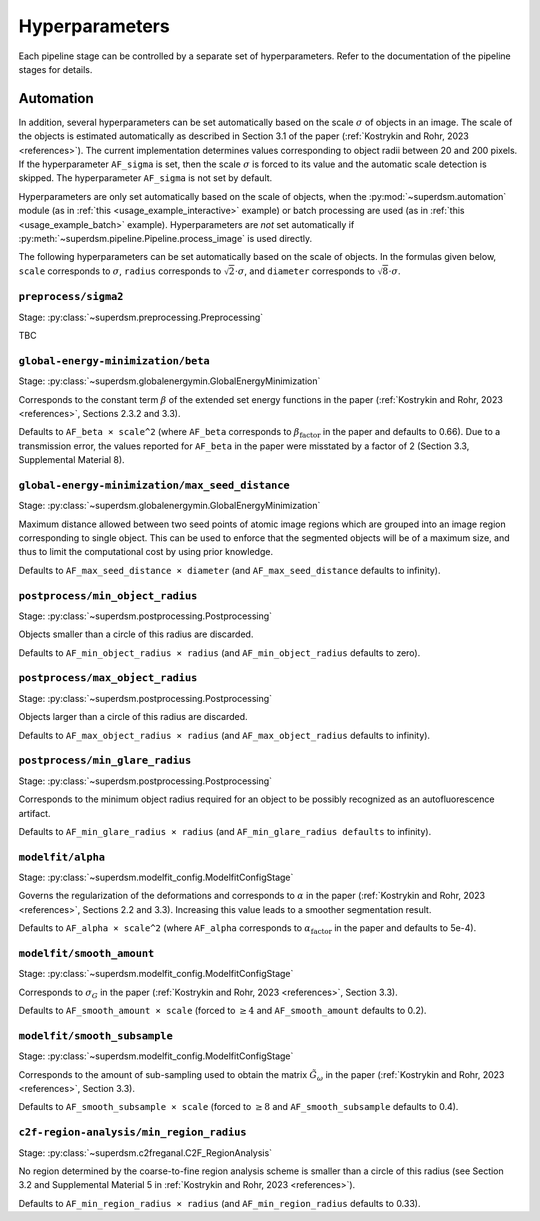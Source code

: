 .. _hyperparameters:

Hyperparameters
===============

Each pipeline stage can be controlled by a separate set of hyperparameters. Refer to the documentation of the pipeline stages for details.

Automation
----------

In addition, several hyperparameters can be set automatically based on the scale :math:`\sigma` of objects in an image. The scale of the objects is estimated automatically as described in Section 3.1 of the paper (:ref:`Kostrykin and Rohr, 2023 <references>`). The current implementation determines values corresponding to object radii between 20 and 200 pixels. If the hyperparameter ``AF_sigma`` is set, then the scale :math:`\sigma` is forced to its value and the automatic scale detection is skipped. The hyperparameter ``AF_sigma`` is not set by default.

Hyperparameters are only set automatically based on the scale of objects, when the :py:mod:`~superdsm.automation` module (as in :ref:`this <usage_example_interactive>` example) or batch processing are used (as in :ref:`this <usage_example_batch>` example). Hyperparameters are *not* set automatically if :py:meth:`~superdsm.pipeline.Pipeline.process_image` is used directly.

The following hyperparameters can be set automatically based on the scale of objects. In the formulas given below, ``scale`` corresponds to :math:`\sigma`, ``radius`` corresponds to :math:`\sqrt{2} \cdot \sigma`, and ``diameter`` corresponds to :math:`\sqrt{8} \cdot \sigma`.

``preprocess/sigma2``
^^^^^^^^^^^^^^^^^^^^^

Stage: :py:class:`~superdsm.preprocessing.Preprocessing`

TBC


``global-energy-minimization/beta``
^^^^^^^^^^^^^^^^^^^^^^^^^^^^^^^^^^^

Stage: :py:class:`~superdsm.globalenergymin.GlobalEnergyMinimization`

Corresponds to the constant term :math:`\beta` of the extended set energy functions in the paper (:ref:`Kostrykin and Rohr, 2023 <references>`, Sections 2.3.2 and 3.3).

Defaults to ``AF_beta × scale^2`` (where ``AF_beta`` corresponds to :math:`\beta_\text{factor}` in the paper and defaults to 0.66). Due to a transmission error, the values reported for ``AF_beta`` in the paper were misstated by a factor of 2 (Section 3.3, Supplemental Material 8).

``global-energy-minimization/max_seed_distance``
^^^^^^^^^^^^^^^^^^^^^^^^^^^^^^^^^^^^^^^^^^^^^^^^

Stage: :py:class:`~superdsm.globalenergymin.GlobalEnergyMinimization`

Maximum distance allowed between two seed points of atomic image regions which are grouped into an image region corresponding to single object. This can be used to enforce that the segmented objects will be of a maximum size, and thus to limit the computational cost by using prior knowledge.

Defaults to ``AF_max_seed_distance × diameter`` (and ``AF_max_seed_distance`` defaults to infinity).

``postprocess/min_object_radius``
^^^^^^^^^^^^^^^^^^^^^^^^^^^^^^^^^

Stage: :py:class:`~superdsm.postprocessing.Postprocessing`

Objects smaller than a circle of this radius are discarded.

Defaults to ``AF_min_object_radius × radius`` (and ``AF_min_object_radius`` defaults to zero).

``postprocess/max_object_radius``
^^^^^^^^^^^^^^^^^^^^^^^^^^^^^^^^^

Stage: :py:class:`~superdsm.postprocessing.Postprocessing`

Objects larger than a circle of this radius are discarded.

Defaults to ``AF_max_object_radius × radius`` (and ``AF_max_object_radius`` defaults to infinity).

``postprocess/min_glare_radius``
^^^^^^^^^^^^^^^^^^^^^^^^^^^^^^^^

Stage: :py:class:`~superdsm.postprocessing.Postprocessing`

Corresponds to the minimum object radius required for an object to be possibly recognized as an autofluorescence artifact.

Defaults to ``AF_min_glare_radius × radius`` (and ``AF_min_glare_radius defaults`` to infinity).

``modelfit/alpha``
^^^^^^^^^^^^^^^^^^

Stage: :py:class:`~superdsm.modelfit_config.ModelfitConfigStage`

Governs the regularization of the deformations and corresponds to :math:`\alpha` in the paper (:ref:`Kostrykin and Rohr, 2023 <references>`, Sections 2.2 and 3.3). Increasing this value leads to a smoother segmentation result.

Defaults to ``AF_alpha × scale^2`` (where ``AF_alpha`` corresponds to :math:`\alpha_\text{factor}` in the paper and defaults to 5e-4).

``modelfit/smooth_amount``
^^^^^^^^^^^^^^^^^^^^^^^^^^

Stage: :py:class:`~superdsm.modelfit_config.ModelfitConfigStage`

Corresponds to :math:`\sigma_G` in the paper (:ref:`Kostrykin and Rohr, 2023 <references>`, Section 3.3).

Defaults to ``AF_smooth_amount × scale`` (forced to :math:`\geq 4` and ``AF_smooth_amount`` defaults to 0.2).

``modelfit/smooth_subsample``
^^^^^^^^^^^^^^^^^^^^^^^^^^^^^

Stage: :py:class:`~superdsm.modelfit_config.ModelfitConfigStage`

Corresponds to the amount of sub-sampling used to obtain the matrix :math:`\tilde G_\omega` in the paper (:ref:`Kostrykin and Rohr, 2023 <references>`, Section 3.3).

Defaults to ``AF_smooth_subsample × scale`` (forced to :math:`\geq 8` and ``AF_smooth_subsample`` defaults to 0.4).

``c2f-region-analysis/min_region_radius``
^^^^^^^^^^^^^^^^^^^^^^^^^^^^^^^^^^^^^^^^^

Stage: :py:class:`~superdsm.c2freganal.C2F_RegionAnalysis`

No region determined by the coarse-to-fine region analysis scheme is smaller than a circle of this radius (see Section 3.2 and Supplemental Material 5 in :ref:`Kostrykin and Rohr, 2023 <references>`).

Defaults to ``AF_min_region_radius × radius`` (and ``AF_min_region_radius`` defaults to 0.33).

